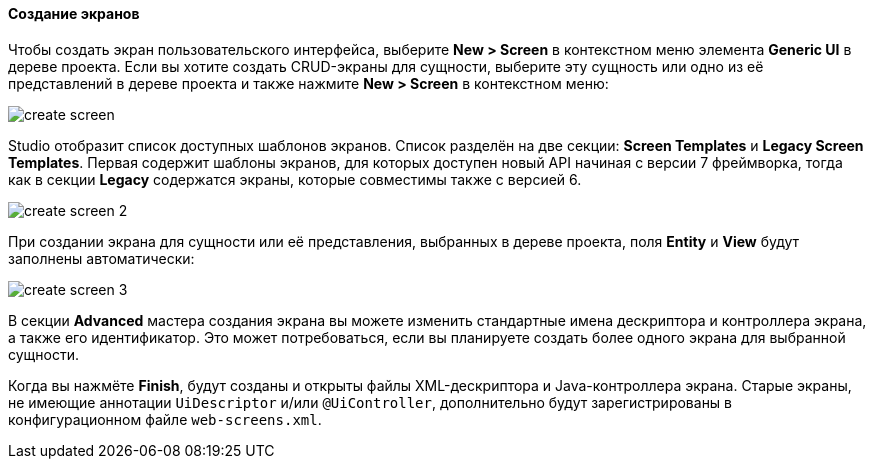 :sourcesdir: ../../../../source

[[create_screen]]
==== Создание экранов

Чтобы создать экран пользовательского интерфейса, выберите *New > Screen* в контекстном меню элемента *Generic UI* в дереве проекта. Если вы хотите создать CRUD-экраны для сущности, выберите эту сущность или одно из её представлений в дереве проекта и также нажмите *New > Screen* в контекстном меню:

image::features/generic_ui/create_screen.png[align="center"]

Studio отобразит список доступных шаблонов экранов. Список разделён на две секции: *Screen Templates* и *Legacy Screen Templates*. Первая содержит шаблоны экранов, для которых доступен новый API начиная с версии 7 фреймворка, тогда как в секции *Legacy* содержатся экраны, которые совместимы также с версией 6.

image::features/generic_ui/create_screen_2.png[align="center"]

При создании экрана для сущности или её представления, выбранных в дереве проекта, поля *Entity* и *View* будут заполнены автоматически:

image::features/generic_ui/create_screen_3.png[align="center"]

В секции *Advanced* мастера создания экрана вы можете изменить стандартные имена дескриптора и контроллера экрана, а также его идентификатор. Это может потребоваться, если вы планируете создать более одного экрана для выбранной сущности.

Когда вы нажмёте *Finish*, будут созданы и открыты файлы XML-дескриптора и Java-контроллера экрана. Старые экраны, не имеющие аннотации `UiDescriptor` и/или `@UiController`, дополнительно будут зарегистрированы в конфигурационном файле `web-screens.xml`.